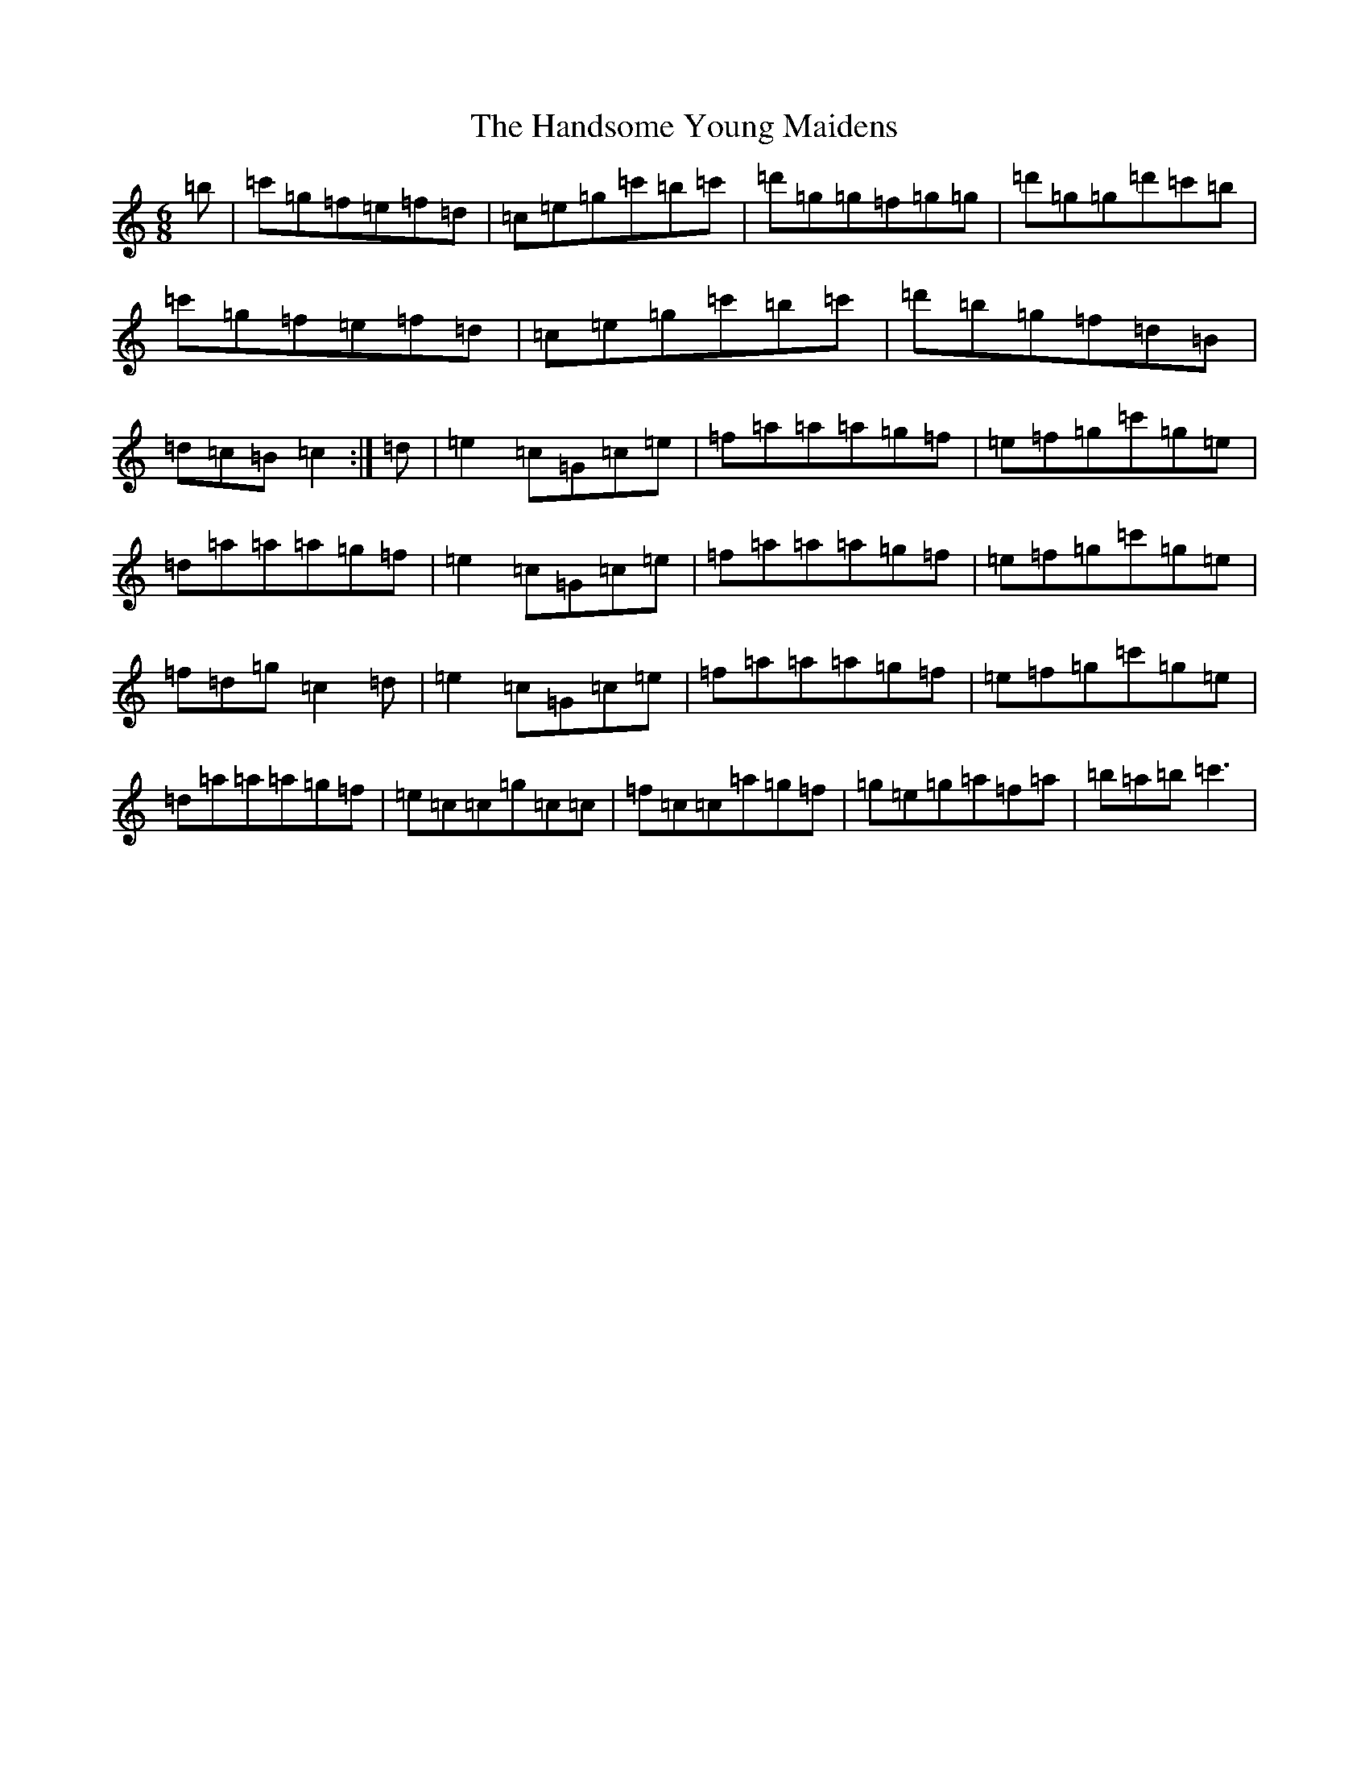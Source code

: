 X: 8642
T: Handsome Young Maidens, The
S: https://thesession.org/tunes/145#setting190
R: jig
M:6/8
L:1/8
K: C Major
=b|=c'=g=f=e=f=d|=c=e=g=c'=b=c'|=d'=g=g=f=g=g|=d'=g=g=d'=c'=b|=c'=g=f=e=f=d|=c=e=g=c'=b=c'|=d'=b=g=f=d=B|=d=c=B=c2:|=d|=e2=c=G=c=e|=f=a=a=a=g=f|=e=f=g=c'=g=e|=d=a=a=a=g=f|=e2=c=G=c=e|=f=a=a=a=g=f|=e=f=g=c'=g=e|=f=d=g=c2=d|=e2=c=G=c=e|=f=a=a=a=g=f|=e=f=g=c'=g=e|=d=a=a=a=g=f|=e=c=c=g=c=c|=f=c=c=a=g=f|=g=e=g=a=f=a|=b=a=b=c'3|